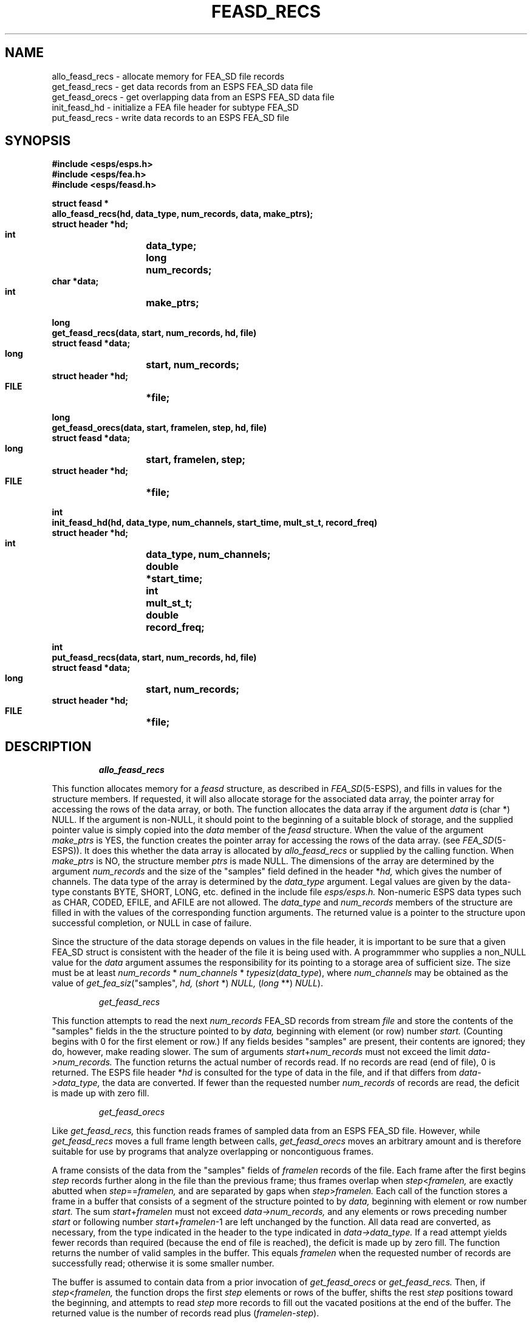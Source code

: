 .\" Copyright (c) 1989 Entropic Speech, Inc. All rights reserved.
.\" @(#)feasdrecs.3	1.2	06 May 1997	ESI
.TH FEASD_RECS 3\-ESPSu 06 May 1997
.ds ]W "\fI\s+4\ze\h'0.05'e\s-4\v'-0.4m'\fP\(*p\v'0.4m'\ Entropic Speech, Inc.
.if t .ds - \(em\h'-0.2m'\(em
.if n .ds - ---
.SH NAME
.nf
allo_feasd_recs   \- allocate memory for FEA_SD file records
get_feasd_recs    \- get data records from an ESPS FEA_SD data file
get_feasd_orecs    \- get overlapping data from an ESPS FEA_SD data file
init_feasd_hd    \- initialize a FEA file header for subtype FEA_SD
put_feasd_recs    \- write data records to an ESPS FEA_SD file
.SH SYNOPSIS
.ft B
.nf
#include <esps/esps.h>
#include <esps/fea.h>
#include <esps/feasd.h>

struct feasd *
allo_feasd_recs(hd, data_type, num_records, data, make_ptrs);
    struct header   *hd;
    int	    	    data_type;
    long    	    num_records;
    char            *data;
    int		    make_ptrs;

long
get_feasd_recs(data, start, num_records, hd, file)
    struct feasd    *data;
    long    	    start, num_records;
    struct header   *hd;
    FILE    	    *file;

long
get_feasd_orecs(data, start, framelen, step, hd, file)
    struct feasd    *data;
    long    	    start, framelen, step;
    struct header   *hd;
    FILE    	    *file;

int
init_feasd_hd(hd, data_type, num_channels, start_time, mult_st_t, record_freq)
    struct header   *hd;
    int	    	    data_type, num_channels;
    double  	    *start_time;
    int		    mult_st_t;
    double	    record_freq;

int
put_feasd_recs(data, start, num_records, hd, file)
    struct feasd    *data;
    long    	    start, num_records;
    struct header   *hd;
    FILE    	    *file;
.ft
.fi
.SH DESCRIPTION
.IP
.I allo_feasd_recs
.PP
This function allocates memory for a 
.I feasd
structure, as described in
.IR FEA_SD (5-ESPS),
and fills in values for the structure members.
If requested, it will also allocate storage for the associated data array,
the pointer array for accessing the rows of the data array, or both.
The function allocates the data array if the argument
.I data
is (char *) NULL.
If the argument is non-NULL,
it should point to the beginning of a suitable block of storage,
and the supplied pointer value is simply copied into the
.I data
member of the
.I feasd
structure.
When the value of the argument
.I make_ptrs
is YES, the function creates
the pointer array for accessing the rows of the data array.
(see
.IR FEA_SD (5-ESPS)).
It does this whether the data array is allocated by
.I allo_feasd_recs
or supplied by the calling function.
When
.I make_ptrs
is NO, the structure member
.I ptrs
is made NULL.
The dimensions of the array are determined by the argument
.I num_records
and the size of the "samples" field defined in the header
.RI * hd,
which gives the number of channels.
The data type of the array is determined by the
.I data_type
argument.
Legal values are given by the data-type constants
BYTE, SHORT, LONG, etc. defined in the include file
.I esps/esps.h.
Non-numeric ESPS data types such as CHAR, CODED, EFILE, and AFILE
are not allowed.
The
.I data_type
and
.I num_records
members of the structure are filled in
with the values of the corresponding function arguments.
The returned value is a pointer to the structure upon successful completion,
or NULL in case of failure.
.PP
Since the structure of the data storage depends on values in the file header,
it is important to be sure that a given FEA_SD struct
is consistent with the header of the file it is being used with.
A programmmer who supplies a non_NULL value for the
.I data
argument assumes the responsibility for its pointing
to a storage area of sufficient size.
The size must be at least
.I num_records
*
.I num_channels
*
.IR typesiz ( data_type ),
where
.I num_channels
may be obtained as the value of
.IR get_fea_siz (\c
"samples",
.I hd,
.RI ( short " *) " NULL,
.RI ( long " **) " NULL ).
.IP
.I get_feasd_recs
.PP
This function attempts to read the next
.I num_records
FEA_SD records from stream
.I file
and store the contents of the "samples" fields
in the the structure pointed to by
.I data,
beginning with element (or row) number
.I start.
(Counting begins with 0 for the first element or row.)
If any fields besides "samples" are present, their contents are ignored;
they do, however, make reading slower.
The sum of arguments
.IR start + num_records
must not exceed the limit
.I data\->num_records.
The function returns the actual number of records read.
If no records are read (end of file), 0 is returned.
The ESPS file header
.RI * hd
is consulted for the type of data in the file,
and if that differs from
.I data\->data_type,
the data are converted.
If fewer than the requested number
.I num_records
of records are read, the deficit is made up with zero fill.
.IP
.I get_feasd_orecs
.PP
Like
.I get_feasd_recs,
this function reads frames of sampled data from an ESPS FEA_SD file.
However, while
.I get_feasd_recs
moves a full frame length between calls,
.I get_feasd_orecs
moves an arbitrary amount and is therefore suitable for use by programs
that analyze overlapping or noncontiguous frames.
.PP
A frame consists of the data from the "samples" fields of
.I framelen
records of the file.
Each frame after the first begins
.I step
records further along in the file than the previous frame;
thus frames overlap when
.IR step < framelen,
are exactly abutted when
.IR step == framelen,
and are separated by gaps when
.IR step > framelen.
Each call of the function stores a frame in a buffer
that consists of a segment of the structure pointed to by
.I data,
beginning with element or row number
.I start.
The sum
.IR start + framelen
must not exceed
.I data\->num_records,
and any elements or rows preceding number
.I start
or following number
.IR start + framelen \-1
are left unchanged by the function.
All data read are converted, as necessary,
from the type indicated in the header to the type indicated in
.I data\->data_type.
If a read attempt yields fewer records than required
(because the end of file is reached),
the deficit is made up by zero fill.
The function returns the number of valid samples in the buffer.
This equals
.I framelen
when the requested number of records are successfully read;
otherwise it is some smaller number.
.PP
The buffer is assumed to contain data from a prior invocation of
.I get_feasd_orecs
or
.I get_feasd_recs.
Then, if
.IR step < framelen,
the function drops the first
.I step
elements or rows of the buffer,
shifts the rest
.I step
positions toward the beginning, and attempts to read
.I step
more records to fill out the vacated positions at the end of the buffer.
The returned value is the number of records read plus
.RI ( framelen \- step ).
.PP
If
.IR step >= framelen,
the function ignores the previous contents of the buffer, skips
.IR step \- framelen
records in the file,
and then attempts to read the next
.I framelen
records\*-\c
.I i.e.,
after skipping a gap of
.IR step \- framelen
records between frames,
.I get_feasd_orecs
operates like
.I get_feasd_recs.
Note that if
.IR step == framelen,
the result is adjacent, non-overlapping frames such as
.I get_feasd_recs
produces.
.PP
The normal pattern of usage of
.I get_feasd_orecs
is to read an initial frame with
.I get_feasd_recs
and then read each following frame with
.I get_feasd_orecs.
The function does not maintain any internal memory;
calls for reading one file into one buffer may therefore be intermixed
with calls for reading other files into other buffers.
For any one given file, the arguments other than
.I step
should normally remain the same from one call to the next.
However,
.I step
may be varied freely.
It is permissible to call
.I get_feasd_orecs
with
.IR step == 0.
It then simply returns
.I framelen,
and the buffer is not altered.
Negative values for
.I step
are not allowed.
.IP
.I init_feasd_hd
.PP
This function takes a pointer
.I hd
to an ESPS FEA header and sets
.I hd\->hd.fea\->fea_type
to FEA_SD.
By calling
.IR add_fea_fld (3-ESPSu)
it initializes the header to define the field "samples".
The data type of the field is determined by the argument
.I data_type:
legal values are given by the data-type constants
BYTE, SHORT, LONG, etc. defined in the include file
.I esps/esps.h.
Non-numeric ESPS data types such as CHAR, CODED, EFILE, and AFILE
are not allowed.
The size of the field is given by the argument
.I num_channels.
The arguments
.I start_time
and
.I record_freq
initialize the required generic header items
described in
.IR FEA_SD (5-ESPS).
If the argument
.I mult_st_t
is YES, there is a starting time for each channel, and
.I start_time
points to the beginning of an array of length
.I num_channels
containing the values, which are copied into an array in the header item.
If
.I mult_st_t
is NO, there is just one starting time for the file, and
.I start_time
is a pointer to a single element.
By contrast,
.I record_freq
holds the actual value, not a pointer to it.
The value returned by the function is 0 upon successful completion
and a nonzero error code otherwise.
.IP
.I put_feasd_recs
.PP
This function takes data from the structure pointed to by
.I data,
starting with element (or row) number
.I start.
(Counting begins with 0.)
It puts the data into the "samples" fields of
.I num_records
FEA_SD records and writes the records to the stream
.I file.
Unlike
.I get_feasd_recs
and
.I get_feasd_orecs,
this function will not handle records containing fields other than "samples".
(It was felt that while reading such records and ignoring the extra fields
was a useful,
writing them and filling the extra fields with arbitrary values was not.)
Programs that need to write FEA_SD files with additional fields
should use
.I put_fea_rec(3-ESPSu).
The sum of arguments
.I start + num_records
must not exceed the limit
.I data\->num_records.
The ESPS file header
.I *hd
is consulted for the data type of the data in the file;
if it differs from the data type
.I data\->data_type,
appropriate conversions are performed.
The file should be an open FEA_SD file.
The header must be written to the file before this function is called.
The returned value is 0 upon successful completeion
and a non-zero error code otherwise.
.SH EXAMPLE

.SH DIAGNOSTICS
.PP

.SH BUGS
None known.
.SH SEE ALSO
.nf
copy_header(3-ESPSu), eopen(3-ESPSu), new_header(3-ESPSu), 
read_header(3-ESPSu), ESPS(5-ESPS), FEA(5-ESPS), FEA_SD(5-ESPS)
.fi
.SH AUTHOR
Man page by Rodney Johnson, ESI.
